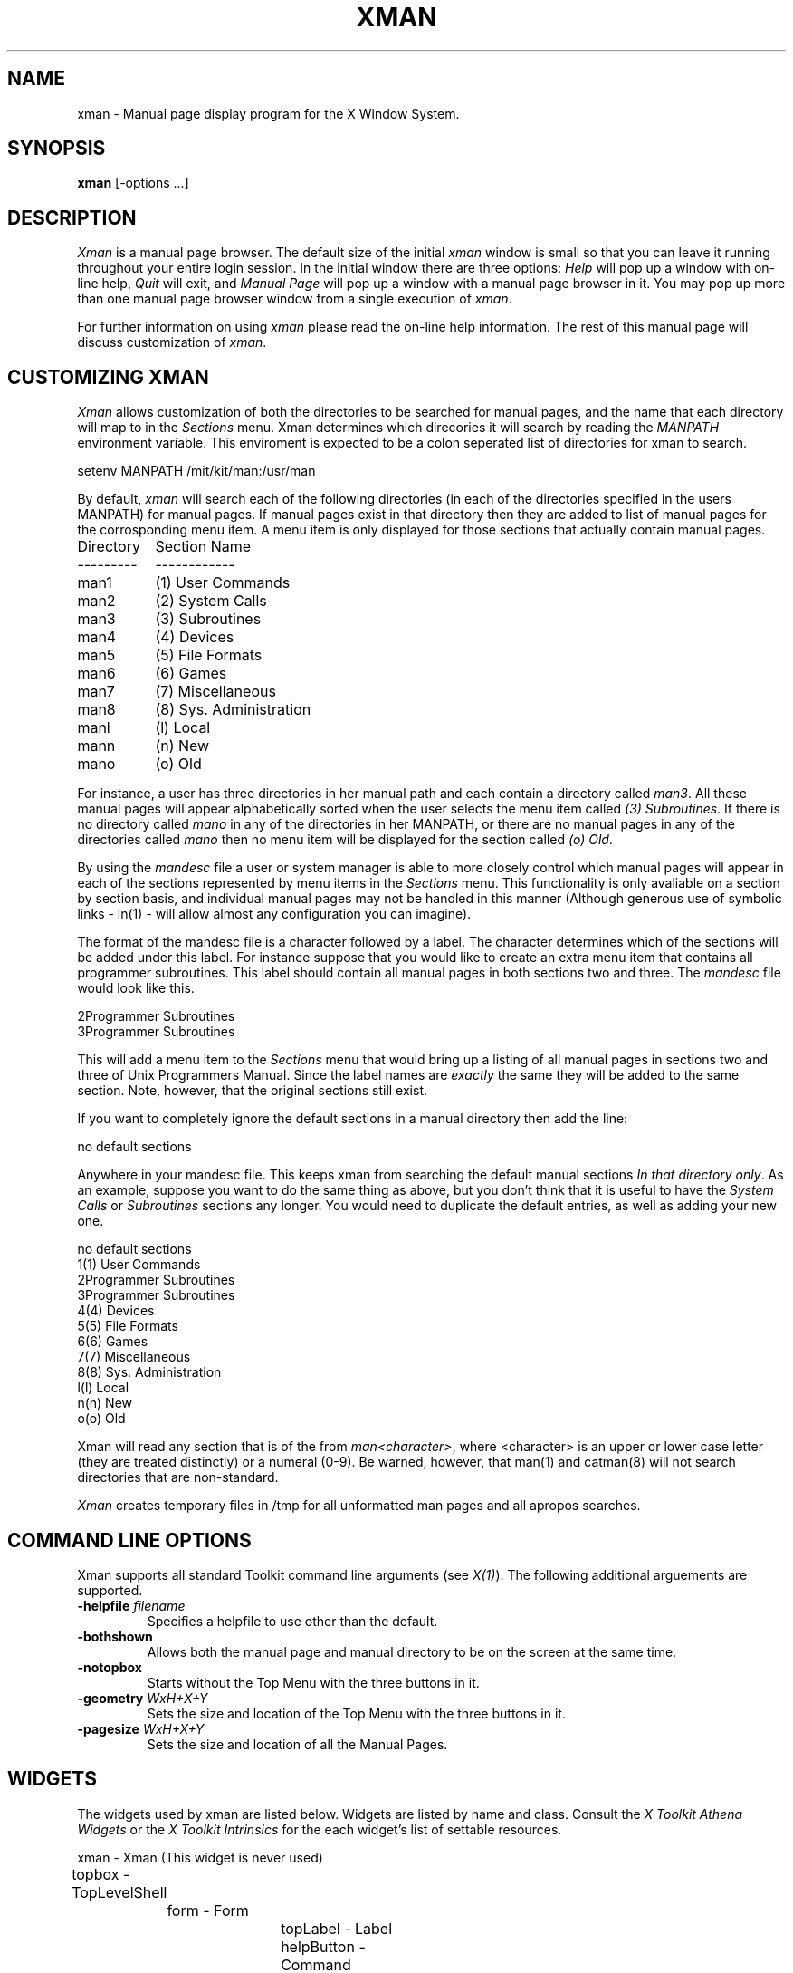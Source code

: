 .TH XMAN 1 "11 December 1989" "X Version 11 Release 4"
.SH NAME
xman - Manual page display program for the X Window System.
.SH SYNOPSIS
.B xman
[-options ...]
.SH DESCRIPTION
.I Xman
is a manual page browser.  The default size of the initial \fIxman\fP
window is small so that you can leave it running throughout your entire login
session.  In the initial window there are three options:
\fIHelp\fP will pop up a window with on-line help, \fIQuit\fP will
exit, and \fIManual Page\fP will pop up a window with a manual page
browser in it.  You may pop up more than one manual page browser window
from a single execution of \fIxman\fP.
.PP
For further information on using \fIxman\fP please read the on-line
help information.  The rest of this manual page will discuss
customization of \fIxman\fP.
.PP
.SH "CUSTOMIZING XMAN"
.PP
.I Xman
allows customization of both the directories to be searched for manual pages,
and the name that each directory will map to in the \fISections\fP
menu.  Xman determines which direcories it will
search by reading the \fIMANPATH\fP environment variable.  This enviroment
is expected to be a colon seperated list of directories for xman to search.
.sp
.nf
setenv MANPATH /mit/kit/man:/usr/man
.fi
.PP
By default,
.I xman
will search each of the following directories (in each of the directories 
specified in the users MANPATH) for manual pages.  If manual pages exist
in that directory then they are added to list of manual pages for 
the corrosponding menu item.
A menu item is only displayed for those sections that actually contain
manual pages.
.ta 1.5i
.nf

Directory	Section Name
---------	------------
man1	(1) User Commands
man2	(2) System Calls
man3	(3) Subroutines
man4	(4) Devices
man5	(5) File Formats
man6	(6) Games       
man7	(7) Miscellaneous
man8	(8) Sys. Administration
manl	(l) Local
mann	(n) New
mano	(o) Old

.fi     
For instance, a user has three directories in her manual path and each
contain a directory called \fIman3\fP.  All these manual pages will appear
alphabetically sorted when the user selects the menu item called
\fI(3) Subroutines\fP.  If there is no directory called \fImano\fP in
any of the directories in her MANPATH, or there are no manual pages
in any of the directories called \fImano\fP then no menu item will be
displayed for the section called \fI(o) Old\fP.
.PP
.sh "THE MANDESC FILE"        
.PP
By using the \fImandesc\fP file a user or system manager is able to 
more closely control which manual pages will appear in each of the sections
represented by menu items in the \fISections\fP menu.  This 
functionality is only avaliable on a section by section basis, and individual
manual pages may not be handled in this manner (Although generous use of 
symbolic links - ln(1) - will allow almost any configuration you can imagine).
.PP
The format of the mandesc file is a character followed by a label.  The
character determines which of the sections will be added under this label.
For instance suppose that you would like to create an extra menu item that 
contains all programmer subroutines.  This label should contain all manual
pages in both sections two and three.  The \fImandesc\fP file
would look like this.
.nf     
        
2Programmer Subroutines
3Programmer Subroutines

.fi
This will add a menu item to the \fISections\fP menu that would
bring up a listing of all manual pages in sections two and three of
Unix Programmers Manual.  Since the label names are \fIexactly\fP the
same they will be added to the same section. Note, however, that the
original sections still exist.
.PP
If you want to completely ignore the default sections in a manual directory
then add the line:
.nf

no default sections

.fi
Anywhere in your mandesc file.  This keeps xman from searching
the default manual sections \fIIn that directory only\fP.  As an example,
suppose you want to do the same thing as above, but you don't think that
it is useful to have the \fISystem Calls\fP or \fISubroutines\fP sections
any longer.  You would need to duplicate the default entries, as well as
adding your new one.
.nf

no default sections
1(1) User Commands
2Programmer Subroutines
3Programmer Subroutines
4(4) Devices
5(5) File Formats
6(6) Games
7(7) Miscellaneous
8(8) Sys. Administration
l(l) Local
n(n) New
o(o) Old

.fi
Xman will read any section that is of the from \fIman<character>\fP, where
<character> is an upper or lower case letter (they are treated distinctly) or
a numeral (0-9).  Be warned, however, that man(1) and catman(8) will 
not search directories that are non-standard.
.PP
.I Xman
creates temporary files in /tmp for all unformatted man pages and all apropos
searches.
.PP
.SH "COMMAND LINE OPTIONS"
.PP
Xman supports all standard Toolkit command line arguments (see
\fIX(1)\fP).  The following additional arguements are supported.
.sp
.IP "\fB-helpfile\fP \fIfilename\fP"
Specifies a helpfile to use other than the default.
.IP \fB-bothshown\fP
Allows both the manual page and manual directory to be on the screen at
the same time.
.IP \fB-notopbox\fP
Starts without the Top Menu with the three buttons in it.
.IP "\fB-geometry\fP \fIWxH+X+Y\fP"
Sets the size and location of the Top Menu with the three buttons in it.
.IP "\fB-pagesize\fP \fIWxH+X+Y\fP"
Sets the size and location of all the Manual Pages.
.PP
.SH WIDGETS
The widgets used by xman are listed below.  Widgets are listed by
name and class.  Consult the \fIX Toolkit Athena Widgets\fP or the \fPX Toolkit
Intrinsics\fP for the each widget's list of settable resources.
.sp
.nf
.ta .5i 1.0i 1.5i 2.0i 2.5i 3.0i 3.5i
xman - Xman (This widget is never used)
	topbox - TopLevelShell
		form - Form
			topLabel      - Label
			helpButton    - Command
			quitButton    - Command
			manpageButton - Command
		search - TransientShell
			dialog - DialogWidgetClass
				label       - Label
				value       - Text
				manualPage  - Command
				apropos     - Command
				cancel      - Command
		pleaseStandBy - TransientShell
			label - Label
	manualBroser - TopLevelShell
		Manpage_Vpane - Paned
			horizPane - Paned
				options   - MenuButton
				sections  - MenuButton
				manualBrowser - Label
			directory - Viewport
				directory - List	
				directory - List	
				.
				. (one for each section, 
				.  created "on the fly")
				.
			manualPage - ScrollByLine
		search - TransientShell
			dialog - DialogWidgetClass
				label       - Label
				value       - Text
				manualPage  - Command
				apropos     - Command
				cancel      - Command
		pleaseStandBy - TransientShell
			label - Label
		likeToSave - TransientShell
			dialog - Dialog
				label - Label
				value - Text
				yes   - Command
				no    - Command
	help - TopLevelShell
		Manpage_Vpane - Paned
			horizPane - Paned
				options   - MenuButton
				sections  - MenuButton
				manualBrowser - Label
			manualPage - ScrollByLine
.fi
.SH "APPLICATION RESOURCES"
\fIxman\fP has the following application-specific resources which allow
customizations unique to \fIxman\fP.
.PP
.TP 18
\fBmanualFontNormal\fP (Class \fBFont\fP)
The font to use for normal text in the manual pages.
.TP 18
\fBmanualFontBold\fP (Class \fBFont\fP)
The font to use for bold text in the manual pages.
.TP 18
\fBmanualFontItalic\fP (Class \fBFont\fP)
The font to use for italic text in the manual pages.
.TP 18
\fBdirectoryFontNormal\fP (Class \fBFont\fP)
The font to use for the directory text.
.TP 18
\fBbothShown\fP (Class \fBBoolean\fP)
Either 'true' or 'false', specifies whether or not you want both the
directory and the manual page shown at start up.
.TP 18
\fBdirectoryHeight\fP (Class \fBDirectoryHeight\fP)
The height in pixels of the directory, when the directory and the manual page
are shown simultaneously.
.TP 18
\fBtopCursor\fP (Class \fBCursor\fP)
The cursor to use in the top box.
.TP 18
\fBhelpCursor\fP (Class \fBCursor\fP)
The cursor to use in the help window.
.TP 18
\fBmanpageCursor\fP (Class \fBCursor\fP)
The cursor to use in the manual page window.
.TP 18
\fBsearchEntryCursor\fP (Class \fBCursor\fP)
The cursor to use in the search entry text widget.
.TP 18
\fBpointerColor\fP (Class \fBForeground\fP)
This is the color of all the cursors (pointers) specified above.  The
name was chosen to be compatible with xterm.
.TP 18 
\fBhelpFile\fP  (Class \fBFile\fP)
Use this rather than the system default helpfile.
.TP 18
\fBtopBox\fP (Class \fBBoolean\fP)
Either 'true' or 'false', determines whether the top box (containing
the help, quit and manual page buttons) or a manual page is put on the screen
at start-up.  The default is true.
.TP 18
\fBverticalList\fP (Class \fBBoolean\fP)
Either 'true' or 'false', determines whether the directory listing is 
vertically or horizontally organized.  The default is horizontal (false).
.PP
.SH "GLOBAL ACTIONS"
\fIXman\fP defines all user interaction through global actions.  This allows
the user to modify the translation table of any widget, and bind any event
to the new user action.  The list of actions supported by \fIxman\fP are:
.TP 1.5i
.B GotoPage(\fIpage\fB) 
When used in a manual page display window this will allow the user to
move between a directory and manual page display.  The \fIpage\fP argument can
be either \fBDirectory\fP or \fBManualPage\fP.
.TP 1.5i
.B Quit()
This action may be used anywhere, and will exit xman.
.TP 1.5i
.B Search(\fItype\fB, \fIaction\fB)
Only useful when used in a search popup, this action will cause the search
widget to perform the named search type on the string in the search popup's
value widget. This action will also pop down the search widget. The
\fItype\fP argument can be either \fBApropos\fP, \fBManpage\fP or
\fBCancel\fP.  If an \fIaction\fP of \fBOpen\fP is specified then xman
will open a new manual page to display the results of the search, otherwise
xman will attempt to display the results in the parent of the search popup.
.TP 1.5i
.B PopupHelp()
This action may be used anywhere, and will popup the help widget.
.TP 1.5i
.B PopupSearch()
This action may be used anywhere except in a help window.  It will cause
the search popup to become active and visable on the screen, allowing
the user search for a manual page.
.TP 1.5i
.B CreateNewManpage()
This action may be used anywhere, and will create a new manual page
display window.
.TP 1.5i
.B RemoveThisManpage()
This action may be used in any manual page or help display window.  When
called it will remove the window, and clean up all resources
associated with it.
.TP 1.5i
.B SaveFormattedPage(\fIaction\fP)
This action can only be used in the "likeToSave" popup widget, and
tells xman whether to \fBSave\fP or \fPCancel\fP a save of the 
manual page that has just been formatted.
.TP 1.5i
.B ShowVersion()
This action may be called from any manual page or help display window, and
will cause the informational display line to show the current version
of xman.
.SH FILES
\fI<manpath directory>\fPman? 
.br
\fI<manpath directory>\fPcat? 
.br 
\fI<manpath directory>\fP/mandesc
.br
/usr/lib/X11/app-defaults/Xman - specifies required resources
.PP
.SH "SEE ALSO"
X(1), X(8C), man(1), apropos(1), catman(8), X Toolkit Athena Widgets
.PP
.SH ENVIRONMENT
.TP 1.5i
.B DISPLAY 
the default host and display to use.
.TP 1.5i
.B MANPATH
the search path for manual pages.  Directories are separated by
colons (e.g. /usr/man:/mit/kit/man:/foo/bar/man).
.TP 1.5i
.B XENVIRONMENT
to get the name of a resource file that overrides the global resources
stored in the RESOURCE_MANAGER property.
.TP 1.5i
.B XAPPLRESDIR
A string that will have "Xman" appended to it.  This string will be
the full path name of a user app-defaults file to be merged into the
resource database after the system app-defaults file, and before
the resources that are attached to the display.
.PP
.SH BUGS
There probabally are some.
.SH COPYRIGHT
Copyright 1988 by Massachusetts Institute of Technology.
.br
See \fIX(1)\fP for a full statement of rights and permissions.
.SH AUTHORS
Chris Peterson, MIT X Consortium from the V10 version written by Barry
Shein of Boston University.

